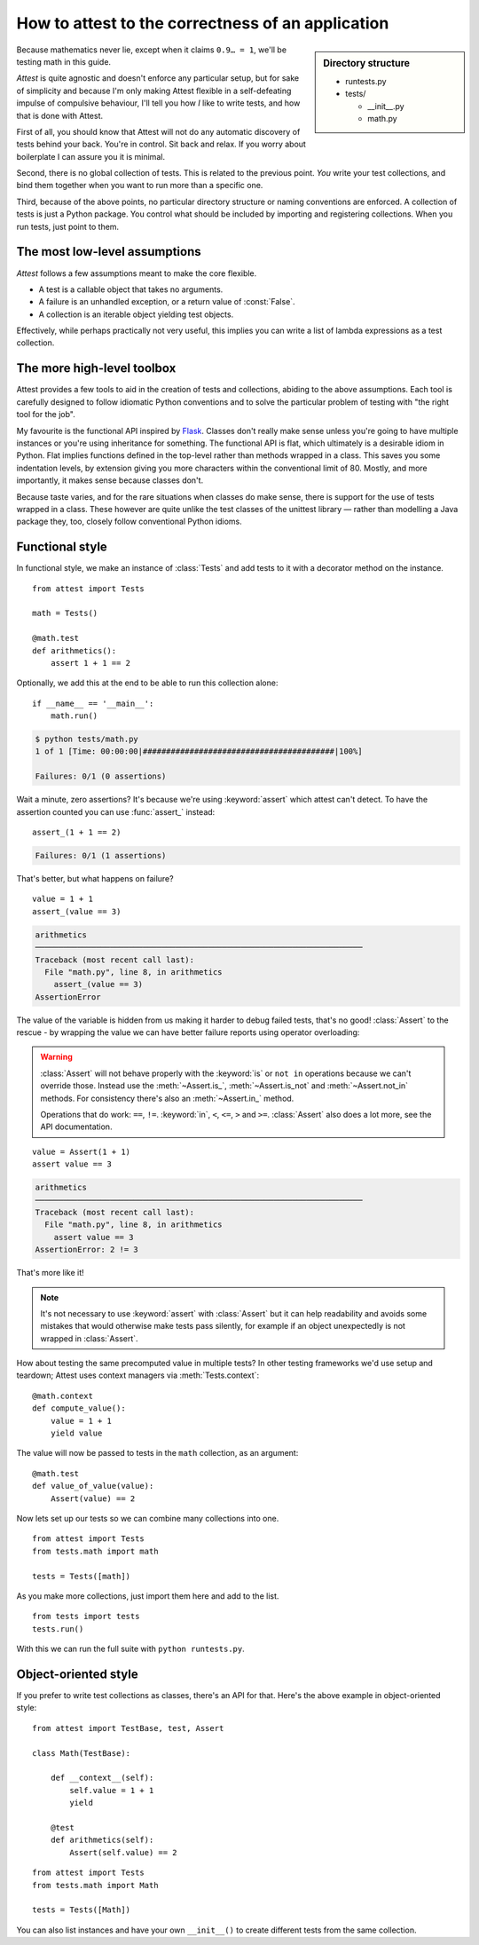 How to attest to the correctness of an application
==================================================

.. module:: attest

.. sidebar:: Directory structure

    * runtests.py
    * tests/

      * __init__.py
      * math.py


Because mathematics never lie, except when it claims ``0.9… = 1``, we'll be
testing math in this guide.

*Attest* is quite agnostic and doesn't enforce any particular setup, but for
sake of simplicity and because I'm only making Attest flexible in a
self-defeating impulse of compulsive behaviour, I'll tell you how *I* like to
write tests, and how that is done with Attest.

First of all, you should know that Attest will not do any automatic discovery
of tests behind your back. You're in control. Sit back and relax. If you worry
about boilerplate I can assure you it is minimal.

Second, there is no global collection of tests. This is related to the
previous point. *You* write your test collections, and bind them together
when you want to run more than a specific one.

Third, because of the above points, no particular directory structure or
naming conventions are enforced. A collection of tests is just a Python
package. You control what should be included by importing and registering
collections. When you run tests, just point to them.


The most low-level assumptions
------------------------------

*Attest* follows a few assumptions meant to make the core flexible.

* A test is a callable object that takes no arguments.
* A failure is an unhandled exception, or a return value of :const:`False`.
* A collection is an iterable object yielding test objects.

Effectively, while perhaps practically not very useful, this implies you can
write a list of lambda expressions as a test collection.


The more high-level toolbox
---------------------------

Attest provides a few tools to aid in the creation of tests and collections,
abiding to the above assumptions. Each tool is carefully designed to follow
idiomatic Python conventions and to solve the particular problem of testing
with "the right tool for the job".

My favourite is the functional API inspired by `Flask`_. Classes
don't really make sense unless you're going to have multiple instances or
you're using inheritance for something. The functional API is flat, which
ultimately is a desirable idiom in Python. Flat implies functions defined
in the top-level rather than methods wrapped in a class. This saves you some
indentation levels, by extension giving you more characters within the
conventional limit of 80. Mostly, and more importantly, it makes sense because
classes don't.

Because taste varies, and for the rare situations when classes do make sense,
there is support for the use of tests wrapped in a class. These however are
quite unlike the test classes of the unittest library — rather than modelling
a Java package they, too, closely follow conventional Python idioms.

.. _Flask: http://flask.pocoo.org/


Functional style
----------------

In functional style, we make an instance of :class:`Tests` and add
tests to it with a decorator method on the instance.

.. centered:: tests/math.py

::

    from attest import Tests

    math = Tests()

    @math.test
    def arithmetics():
        assert 1 + 1 == 2

Optionally, we add this at the end to be able to run this collection
alone::

    if __name__ == '__main__':
        math.run()

.. code-block:: text

    $ python tests/math.py
    1 of 1 [Time: 00:00:00|#########################################|100%]

    Failures: 0/1 (0 assertions)

Wait a minute, zero assertions? It's because we're using :keyword:`assert`
which attest can't detect. To have the assertion counted you can use
:func:`assert_` instead::

    assert_(1 + 1 == 2)

.. code-block:: text

    Failures: 0/1 (1 assertions)

That's better, but what happens on failure?

::

    value = 1 + 1
    assert_(value == 3)

.. code-block:: pytb

    arithmetics
    ──────────────────────────────────────────────────────────────────────
    Traceback (most recent call last):
      File "math.py", line 8, in arithmetics
        assert_(value == 3)
    AssertionError

The value of the variable is hidden from us making it harder to debug
failed tests, that's no good! :class:`Assert` to the rescue - by
wrapping the value we can have better failure reports using operator
overloading:

.. warning::

    :class:`Assert` will not behave properly with the :keyword:`is` or
    ``not in`` operations because we can't override those. Instead use the
    :meth:`~Assert.is_`, :meth:`~Assert.is_not` and :meth:`~Assert.not_in`
    methods. For consistency there's also an :meth:`~Assert.in_` method.

    Operations that do work: ``==``, ``!=``. :keyword:`in`, ``<``, ``<=``,
    ``>`` and ``>=``. :class:`Assert` also does a lot more, see the API
    documentation.

::

    value = Assert(1 + 1)
    assert value == 3

.. code-block:: pytb

    arithmetics
    ──────────────────────────────────────────────────────────────────────
    Traceback (most recent call last):
      File "math.py", line 8, in arithmetics
        assert value == 3
    AssertionError: 2 != 3

That's more like it!

.. note::

    It's not necessary to use :keyword:`assert` with :class:`Assert` but it
    can help readability and avoids some mistakes that would otherwise make
    tests pass silently, for example if an object unexpectedly is not wrapped
    in :class:`Assert`.

How about testing the same precomputed value in multiple tests? In other
testing frameworks we'd use setup and teardown; Attest uses context
managers via :meth:`Tests.context`::

    @math.context
    def compute_value():
        value = 1 + 1
        yield value

The value will now be passed to tests in the ``math`` collection, as an
argument::

    @math.test
    def value_of_value(value):
        Assert(value) == 2

Now lets set up our tests so we can combine many collections into one.

.. centered:: tests/__init__.py

::

    from attest import Tests
    from tests.math import math

    tests = Tests([math])

As you make more collections, just import them here and add to the list.

.. centered:: runtests.py

::

    from tests import tests
    tests.run()

With this we can run the full suite with ``python runtests.py``.


Object-oriented style
---------------------

If you prefer to write test collections as classes, there's an API for
that. Here's the above example in object-oriented style:

.. centered:: tests/math.py

::

    from attest import TestBase, test, Assert

    class Math(TestBase):

        def __context__(self):
            self.value = 1 + 1
            yield

        @test
        def arithmetics(self):
            Assert(self.value) == 2

.. centered:: tests/__init__.py

::

    from attest import Tests
    from tests.math import Math

    tests = Tests([Math])

You can also list instances and have your own ``__init__()`` to create
different tests from the same collection.
